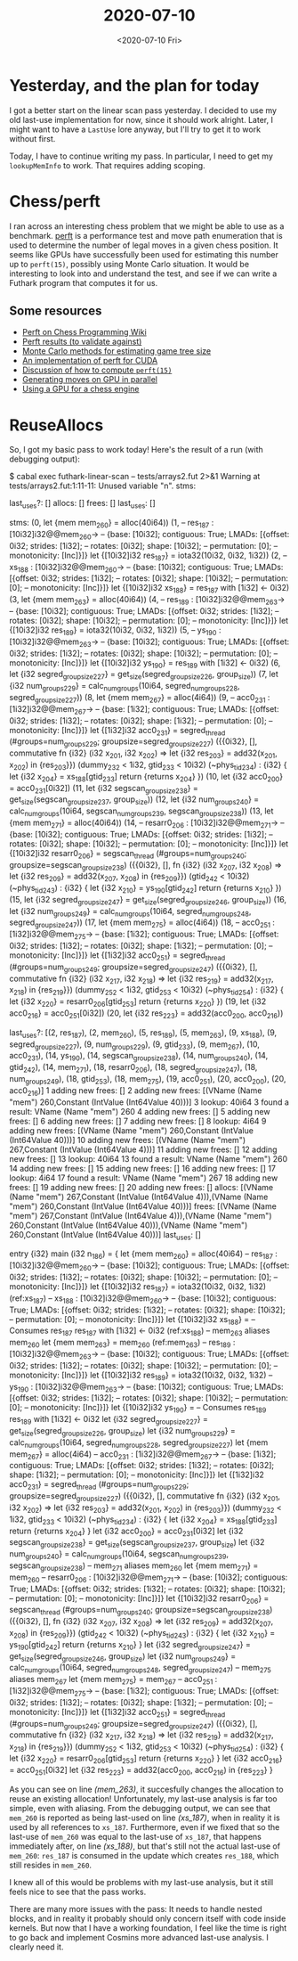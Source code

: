 #+TITLE: 2020-07-10
#+DATE: <2020-07-10 Fri>

* Yesterday, and the plan for today

I got a better start on the linear scan pass yesterday. I decided to use my old
last-use implementation for now, since it should work alright. Later, I might
want to have a ~LastUse~ lore anyway, but I'll try to get it to work without
first.

Today, I have to continue writing my pass. In particular, I need to get my
~lookupMemInfo~ to work. That requires adding scoping.

* Chess/perft

I ran across an interesting chess problem that we might be able to use as a
benchmark. [[https://www.chessprogramming.org/Perft][perft]] is a performance test and move path enumeration that is used to
determine the number of legal moves in a given chess position. It seems like
GPUs have successfully been used for estimating this number up to ~perft(15)~,
possibly using Monte Carlo situation. It would be interesting to look into and
understand the test, and see if we can write a Futhark program that computes it
for us.

** Some resources

 - [[https://www.chessprogramming.org/Perft][Perft on Chess Programming Wiki]]
 - [[https://www.chessprogramming.org/Perft_Results][Perft results (to validate against)]]
 - [[https://027cfdf8-a-62cb3a1a-s-sites.googlegroups.com/site/dshawul/perft.pdf?attachauth=ANoY7coUbOJItf4mD8WCfHRVyByhTHfT81PO4mDa_qootnhDWEBgdH8KLfO4cooxawnqZx-OlmWKJ2pMErtYTn87Lnjl_Ezl-fH1r_jDk6tNrRcD-6A4igqyFYegABWoYlBS-bzM8m3XMjPZ6rxMlbiAfPGDRAqxALE94Vg3utrDNWazyw_wsbjE4brPYYRkwJVTuWsjZNeb&attredirects=0][Monte Carlo methods for estimating game tree size]]
 - [[https://github.com/ankan-ban/perft_gpu][An implementation of perft for CUDA]]
 - [[http://www.talkchess.com/forum3/viewtopic.php?f=7&t=47740][Discussion of how to compute ~perft(15)~]]
 - [[http://talkchess.com/forum3/viewtopic.php?f=7&t=63346][Generating moves on GPU in parallel]]
 - [[http://indriid.com/2019/2019-01-06-tinsmith.pdf][Using a GPU for a chess engine]]

* ReuseAllocs

So, I got my basic pass to work today! Here's the result of a run (with
debugging output):

#+begin_example -n -r
$ cabal exec futhark-linear-scan -- tests/arrays2.fut  2>&1
Warning at tests/arrays2.fut:1:11-11:
  Unused variable "n".
stms:

last_uses?: []
allocs:
[]
frees:
[]
last_uses:
[]

stms:
(0, let {mem mem_260} = alloc(40i64))
(1, -- res_187 : [10i32]i32@@mem_260->
    -- {base: [10i32]; contiguous: True; LMADs: [{offset: 0i32; strides: [1i32];
    --                                            rotates: [0i32]; shape: [10i32];
    --                                            permutation: [0];
    --                                            monotonicity: [Inc]}]}
 let {[10i32]i32 res_187} = iota32(10i32, 0i32, 1i32))
(2, -- xs_188 : [10i32]i32@@mem_260->
    -- {base: [10i32]; contiguous: True; LMADs: [{offset: 0i32; strides: [1i32];
    --                                            rotates: [0i32]; shape: [10i32];
    --                                            permutation: [0];
    --                                            monotonicity: [Inc]}]}
 let {[10i32]i32 xs_188} = res_187 with [1i32] <- 0i32)
(3, let {mem mem_263} = alloc(40i64))
(4, -- res_189 : [10i32]i32@@mem_263->
    -- {base: [10i32]; contiguous: True; LMADs: [{offset: 0i32; strides: [1i32];
    --                                            rotates: [0i32]; shape: [10i32];
    --                                            permutation: [0];
    --                                            monotonicity: [Inc]}]}
 let {[10i32]i32 res_189} = iota32(10i32, 0i32, 1i32))
(5, -- ys_190 : [10i32]i32@@mem_263->
    -- {base: [10i32]; contiguous: True; LMADs: [{offset: 0i32; strides: [1i32];
    --                                            rotates: [0i32]; shape: [10i32];
    --                                            permutation: [0];
    --                                            monotonicity: [Inc]}]}
 let {[10i32]i32 ys_190} = res_189 with [1i32] <- 0i32)
(6, let {i32 segred_group_size_227} =
      get_size(segred_group_size_226, group_size))
(7, let {i32 num_groups_229} =
      calc_num_groups(10i64, segred_num_groups_228, segred_group_size_227))
(8, let {mem mem_267} = alloc(4i64))
(9, -- acc0_231 : [1i32]i32@@mem_267->
    -- {base: [1i32]; contiguous: True; LMADs: [{offset: 0i32; strides: [1i32];
    --                                           rotates: [0i32]; shape: [1i32];
    --                                           permutation: [0];
    --                                           monotonicity: [Inc]}]}
 let {[1i32]i32 acc0_231} =
   segred_thread
   (#groups=num_groups_229; groupsize=segred_group_size_227)
   ({{0i32},
     [],
     commutative fn {i32} (i32 x_201, i32 x_202) =>
       let {i32 res_203} = add32(x_201, x_202)
       in {res_203}})
   (dummy_232 < 1i32, gtid_233 < 10i32) (~phys_tid_234) : {i32} {
     let {i32 x_204} = xs_188[gtid_233]
     return {returns x_204}
   })
(10, let {i32 acc0_200} = acc0_231[0i32])
(11, let {i32 segscan_group_size_238} =
       get_size(segscan_group_size_237, group_size))
(12, let {i32 num_groups_240} =
       calc_num_groups(10i64, segscan_num_groups_239, segscan_group_size_238))
(13, let {mem mem_271} = alloc(40i64))
(14, -- resarr0_206 : [10i32]i32@@mem_271->
     -- {base: [10i32]; contiguous: True; LMADs: [{offset: 0i32; strides: [1i32];
     --                                            rotates: [0i32]; shape: [10i32];
     --                                            permutation: [0];
     --                                            monotonicity: [Inc]}]}
 let {[10i32]i32 resarr0_206} =
   segscan_thread
   (#groups=num_groups_240; groupsize=segscan_group_size_238)
   ({{0i32},
     [],
     fn {i32} (i32 x_207, i32 x_208) =>
       let {i32 res_209} = add32(x_207, x_208)
       in {res_209}})
   (gtid_242 < 10i32) (~phys_tid_243) : {i32} {
     let {i32 x_210} = ys_190[gtid_242]
     return {returns x_210}
   })
(15, let {i32 segred_group_size_247} =
       get_size(segred_group_size_246, group_size))
(16, let {i32 num_groups_249} =
       calc_num_groups(10i64, segred_num_groups_248, segred_group_size_247))
(17, let {mem mem_275} = alloc(4i64))
(18, -- acc0_251 : [1i32]i32@@mem_275->
     -- {base: [1i32]; contiguous: True; LMADs: [{offset: 0i32; strides: [1i32];
     --                                           rotates: [0i32]; shape: [1i32];
     --                                           permutation: [0];
     --                                           monotonicity: [Inc]}]}
 let {[1i32]i32 acc0_251} =
   segred_thread
   (#groups=num_groups_249; groupsize=segred_group_size_247)
   ({{0i32},
     [],
     commutative fn {i32} (i32 x_217, i32 x_218) =>
       let {i32 res_219} = add32(x_217, x_218)
       in {res_219}})
   (dummy_252 < 1i32, gtid_253 < 10i32) (~phys_tid_254) : {i32} {
     let {i32 x_220} = resarr0_206[gtid_253]
     return {returns x_220}
   })
(19, let {i32 acc0_216} = acc0_251[0i32])
(20, let {i32 res_223} = add32(acc0_200, acc0_216))

last_uses?: [(2, res_187), (2, mem_260), (5, res_189), (5, mem_263), (9, xs_188), (9,
                                                                       segred_group_size_227),
 (9, num_groups_229), (9, gtid_233), (9, mem_267), (10, acc0_231), (14, ys_190),
 (14, segscan_group_size_238), (14, num_groups_240), (14, gtid_242), (14,
                                                                      mem_271),
 (18, resarr0_206), (18, segred_group_size_247), (18, num_groups_249), (18,
                                                                        gtid_253),
 (18, mem_275), (19, acc0_251), (20, acc0_200), (20, acc0_216)]
1 adding new frees: []
2 adding new frees: [(VName (Name "mem") 260,Constant (IntValue (Int64Value 40)))]
3 lookup: 40i64
3 found a result: VName (Name "mem") 260
4 adding new frees: []
5 adding new frees: []
6 adding new frees: []
7 adding new frees: []
8 lookup: 4i64
9 adding new frees: [(VName (Name "mem") 260,Constant (IntValue (Int64Value 40)))]
10 adding new frees: [(VName (Name "mem") 267,Constant (IntValue (Int64Value 4)))]
11 adding new frees: []
12 adding new frees: []
13 lookup: 40i64
13 found a result: VName (Name "mem") 260
14 adding new frees: []
15 adding new frees: []
16 adding new frees: []
17 lookup: 4i64
17 found a result: VName (Name "mem") 267
18 adding new frees: []
19 adding new frees: []
20 adding new frees: []
allocs:
[(VName (Name "mem") 267,Constant (IntValue (Int64Value 4))),(VName (Name "mem") 260,Constant (IntValue (Int64Value 40)))]
frees:
[(VName (Name "mem") 267,Constant (IntValue (Int64Value 4))),(VName (Name "mem") 260,Constant (IntValue (Int64Value 40))),(VName (Name "mem") 260,Constant (IntValue (Int64Value 40)))]
last_uses:
[]

entry {i32} main (i32 n_186) = {
  let {mem mem_260} =
    alloc(40i64)
  -- res_187 : [10i32]i32@@mem_260->
  -- {base: [10i32]; contiguous: True; LMADs: [{offset: 0i32; strides: [1i32];
  --                                            rotates: [0i32]; shape: [10i32];
  --                                            permutation: [0];
  --                                            monotonicity: [Inc]}]}
  let {[10i32]i32 res_187} = iota32(10i32, 0i32, 1i32)               (ref:xs_187)
  -- xs_188 : [10i32]i32@@mem_260->
  -- {base: [10i32]; contiguous: True; LMADs: [{offset: 0i32; strides: [1i32];
  --                                            rotates: [0i32]; shape: [10i32];
  --                                            permutation: [0];
  --                                            monotonicity: [Inc]}]}
  let {[10i32]i32 xs_188} =
    -- Consumes res_187
    res_187 with [1i32] <- 0i32                                      (ref:xs_188)
  -- mem_263 aliases mem_260
  let {mem mem_263} = mem_260                                        (ref:mem_263)
  -- res_189 : [10i32]i32@@mem_263->
  -- {base: [10i32]; contiguous: True; LMADs: [{offset: 0i32; strides: [1i32];
  --                                            rotates: [0i32]; shape: [10i32];
  --                                            permutation: [0];
  --                                            monotonicity: [Inc]}]}
  let {[10i32]i32 res_189} = iota32(10i32, 0i32, 1i32)
  -- ys_190 : [10i32]i32@@mem_263->
  -- {base: [10i32]; contiguous: True; LMADs: [{offset: 0i32; strides: [1i32];
  --                                            rotates: [0i32]; shape: [10i32];
  --                                            permutation: [0];
  --                                            monotonicity: [Inc]}]}
  let {[10i32]i32 ys_190} =
    -- Consumes res_189
    res_189 with [1i32] <- 0i32
  let {i32 segred_group_size_227} =
    get_size(segred_group_size_226, group_size)
  let {i32 num_groups_229} =
    calc_num_groups(10i64, segred_num_groups_228, segred_group_size_227)
  let {mem mem_267} =
    alloc(4i64)
  -- acc0_231 : [1i32]i32@@mem_267->
  -- {base: [1i32]; contiguous: True; LMADs: [{offset: 0i32; strides: [1i32];
  --                                           rotates: [0i32]; shape: [1i32];
  --                                           permutation: [0];
  --                                           monotonicity: [Inc]}]}
  let {[1i32]i32 acc0_231} =
    segred_thread
    (#groups=num_groups_229; groupsize=segred_group_size_227)
    ({{0i32},
      [],
      commutative fn {i32} (i32 x_201, i32 x_202) =>
        let {i32 res_203} = add32(x_201, x_202)
        in {res_203}})
    (dummy_232 < 1i32, gtid_233 < 10i32) (~phys_tid_234) : {i32} {
      let {i32 x_204} = xs_188[gtid_233]
      return {returns x_204}
    }
  let {i32 acc0_200} = acc0_231[0i32]
  let {i32 segscan_group_size_238} =
    get_size(segscan_group_size_237, group_size)
  let {i32 num_groups_240} =
    calc_num_groups(10i64, segscan_num_groups_239, segscan_group_size_238)
  -- mem_271 aliases mem_260
  let {mem mem_271} = mem_260
  -- resarr0_206 : [10i32]i32@@mem_271->
  -- {base: [10i32]; contiguous: True; LMADs: [{offset: 0i32; strides: [1i32];
  --                                            rotates: [0i32]; shape: [10i32];
  --                                            permutation: [0];
  --                                            monotonicity: [Inc]}]}
  let {[10i32]i32 resarr0_206} =
    segscan_thread
    (#groups=num_groups_240; groupsize=segscan_group_size_238)
    ({{0i32},
      [],
      fn {i32} (i32 x_207, i32 x_208) =>
        let {i32 res_209} = add32(x_207, x_208)
        in {res_209}})
    (gtid_242 < 10i32) (~phys_tid_243) : {i32} {
      let {i32 x_210} = ys_190[gtid_242]
      return {returns x_210}
    }
  let {i32 segred_group_size_247} =
    get_size(segred_group_size_246, group_size)
  let {i32 num_groups_249} =
    calc_num_groups(10i64, segred_num_groups_248, segred_group_size_247)
  -- mem_275 aliases mem_267
  let {mem mem_275} = mem_267
  -- acc0_251 : [1i32]i32@@mem_275->
  -- {base: [1i32]; contiguous: True; LMADs: [{offset: 0i32; strides: [1i32];
  --                                           rotates: [0i32]; shape: [1i32];
  --                                           permutation: [0];
  --                                           monotonicity: [Inc]}]}
  let {[1i32]i32 acc0_251} =
    segred_thread
    (#groups=num_groups_249; groupsize=segred_group_size_247)
    ({{0i32},
      [],
      commutative fn {i32} (i32 x_217, i32 x_218) =>
        let {i32 res_219} = add32(x_217, x_218)
        in {res_219}})
    (dummy_252 < 1i32, gtid_253 < 10i32) (~phys_tid_254) : {i32} {
      let {i32 x_220} = resarr0_206[gtid_253]
      return {returns x_220}
    }
  let {i32 acc0_216} = acc0_251[0i32]
  let {i32 res_223} = add32(acc0_200, acc0_216)
  in {res_223}
}

#+end_example

As you can see on line [[(mem_263)]], it succesfully changes the allocation to
reuse an existing allocation! Unfortunately, my last-use analysis is far too
simple, even with aliasing. From the debugging output, we can see that ~mem_260~
is reported as being last-used on line [[(xs_187)]], when in reality it is used
by all references to ~xs_187~. Furthermore, even if we fixed that so the
last-use of ~mem_260~ was equal to the last-use of ~xs_187~, that happens
immediately after, on line [[(xs_188)]], but that's still not the actual
last-use of ~mem_260~: ~res_187~  is consumed in the update which creates
~res_188~, which still resides in ~mem_260~.

I knew all of this would be problems with my last-use analysis, but it still
feels nice to see that the pass works.

There are many more issues with the pass: It needs to handle nested blocks, and
in reality it probably should only concern itself with code inside kernels. But
now that I have a working foundation, I feel like the time is right to go back
and implement Cosmins more advanced last-use analysis. I clearly need it.
